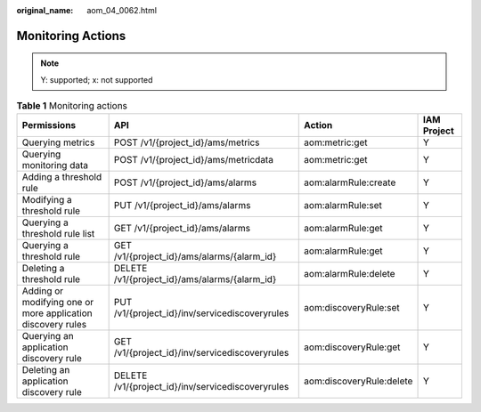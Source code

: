 :original_name: aom_04_0062.html

.. _aom_04_0062:

Monitoring Actions
==================

.. note::

   Y: supported; x: not supported

.. table:: **Table 1** Monitoring actions

   +-------------------------------------------------------------+---------------------------------------------------+--------------------------+-------------+
   | Permissions                                                 | API                                               | Action                   | IAM Project |
   +=============================================================+===================================================+==========================+=============+
   | Querying metrics                                            | POST /v1/{project_id}/ams/metrics                 | aom:metric:get           | Y           |
   +-------------------------------------------------------------+---------------------------------------------------+--------------------------+-------------+
   | Querying monitoring data                                    | POST /v1/{project_id}/ams/metricdata              | aom:metric:get           | Y           |
   +-------------------------------------------------------------+---------------------------------------------------+--------------------------+-------------+
   | Adding a threshold rule                                     | POST /v1/{project_id}/ams/alarms                  | aom:alarmRule:create     | Y           |
   +-------------------------------------------------------------+---------------------------------------------------+--------------------------+-------------+
   | Modifying a threshold rule                                  | PUT /v1/{project_id}/ams/alarms                   | aom:alarmRule:set        | Y           |
   +-------------------------------------------------------------+---------------------------------------------------+--------------------------+-------------+
   | Querying a threshold rule list                              | GET /v1/{project_id}/ams/alarms                   | aom:alarmRule:get        | Y           |
   +-------------------------------------------------------------+---------------------------------------------------+--------------------------+-------------+
   | Querying a threshold rule                                   | GET /v1/{project_id}/ams/alarms/{alarm_id}        | aom:alarmRule:get        | Y           |
   +-------------------------------------------------------------+---------------------------------------------------+--------------------------+-------------+
   | Deleting a threshold rule                                   | DELETE /v1/{project_id}/ams/alarms/{alarm_id}     | aom:alarmRule:delete     | Y           |
   +-------------------------------------------------------------+---------------------------------------------------+--------------------------+-------------+
   | Adding or modifying one or more application discovery rules | PUT /v1/{project_id}/inv/servicediscoveryrules    | aom:discoveryRule:set    | Y           |
   +-------------------------------------------------------------+---------------------------------------------------+--------------------------+-------------+
   | Querying an application discovery rule                      | GET /v1/{project_id}/inv/servicediscoveryrules    | aom:discoveryRule:get    | Y           |
   +-------------------------------------------------------------+---------------------------------------------------+--------------------------+-------------+
   | Deleting an application discovery rule                      | DELETE /v1/{project_id}/inv/servicediscoveryrules | aom:discoveryRule:delete | Y           |
   +-------------------------------------------------------------+---------------------------------------------------+--------------------------+-------------+
